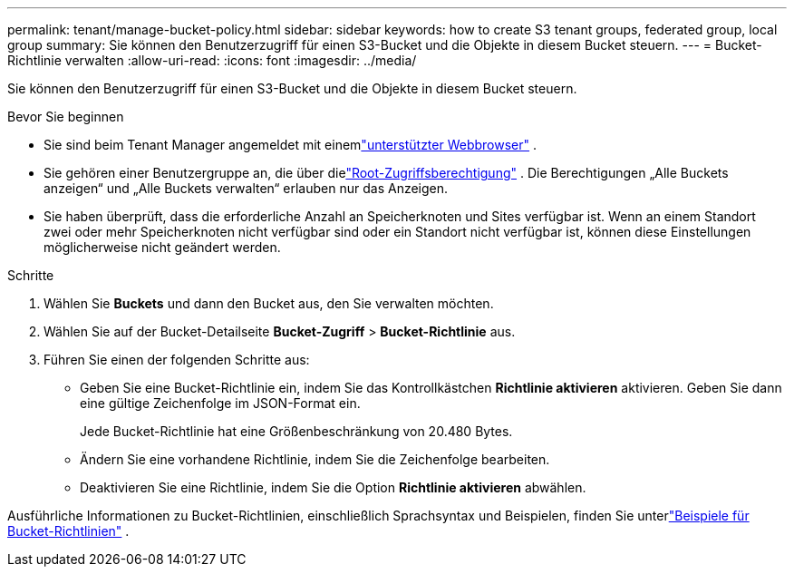 ---
permalink: tenant/manage-bucket-policy.html 
sidebar: sidebar 
keywords: how to create S3 tenant groups, federated group, local group 
summary: Sie können den Benutzerzugriff für einen S3-Bucket und die Objekte in diesem Bucket steuern. 
---
= Bucket-Richtlinie verwalten
:allow-uri-read: 
:icons: font
:imagesdir: ../media/


[role="lead"]
Sie können den Benutzerzugriff für einen S3-Bucket und die Objekte in diesem Bucket steuern.

.Bevor Sie beginnen
* Sie sind beim Tenant Manager angemeldet mit einemlink:../admin/web-browser-requirements.html["unterstützter Webbrowser"] .
* Sie gehören einer Benutzergruppe an, die über dielink:tenant-management-permissions.html["Root-Zugriffsberechtigung"] .  Die Berechtigungen „Alle Buckets anzeigen“ und „Alle Buckets verwalten“ erlauben nur das Anzeigen.
* Sie haben überprüft, dass die erforderliche Anzahl an Speicherknoten und Sites verfügbar ist.  Wenn an einem Standort zwei oder mehr Speicherknoten nicht verfügbar sind oder ein Standort nicht verfügbar ist, können diese Einstellungen möglicherweise nicht geändert werden.


.Schritte
. Wählen Sie *Buckets* und dann den Bucket aus, den Sie verwalten möchten.
. Wählen Sie auf der Bucket-Detailseite *Bucket-Zugriff* > *Bucket-Richtlinie* aus.
. Führen Sie einen der folgenden Schritte aus:
+
** Geben Sie eine Bucket-Richtlinie ein, indem Sie das Kontrollkästchen *Richtlinie aktivieren* aktivieren.  Geben Sie dann eine gültige Zeichenfolge im JSON-Format ein.
+
Jede Bucket-Richtlinie hat eine Größenbeschränkung von 20.480 Bytes.

** Ändern Sie eine vorhandene Richtlinie, indem Sie die Zeichenfolge bearbeiten.
** Deaktivieren Sie eine Richtlinie, indem Sie die Option *Richtlinie aktivieren* abwählen.




Ausführliche Informationen zu Bucket-Richtlinien, einschließlich Sprachsyntax und Beispielen, finden Sie unterlink:../s3/example-bucket-policies.html["Beispiele für Bucket-Richtlinien"] .
